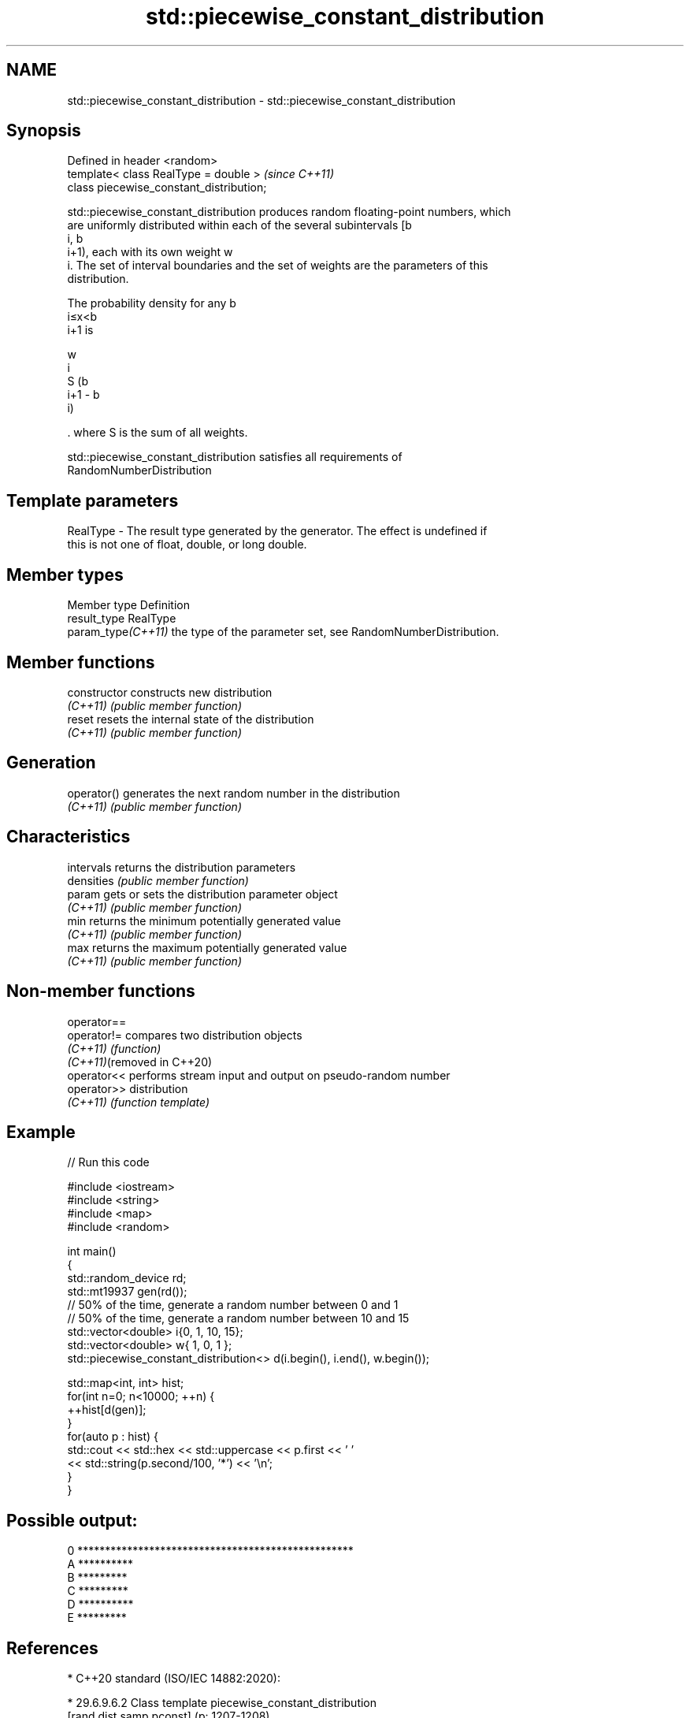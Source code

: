 .TH std::piecewise_constant_distribution 3 "2022.07.31" "http://cppreference.com" "C++ Standard Libary"
.SH NAME
std::piecewise_constant_distribution \- std::piecewise_constant_distribution

.SH Synopsis
   Defined in header <random>
   template< class RealType = double >     \fI(since C++11)\fP
   class piecewise_constant_distribution;

   std::piecewise_constant_distribution produces random floating-point numbers, which
   are uniformly distributed within each of the several subintervals [b
   i, b
   i+1), each with its own weight w
   i. The set of interval boundaries and the set of weights are the parameters of this
   distribution.

   The probability density for any b
   i≤x<b
   i+1 is

   w
   i
   S (b
   i+1 - b
   i)

   . where S is the sum of all weights.

   std::piecewise_constant_distribution satisfies all requirements of
   RandomNumberDistribution

.SH Template parameters

   RealType - The result type generated by the generator. The effect is undefined if
              this is not one of float, double, or long double.

.SH Member types

   Member type       Definition
   result_type       RealType
   param_type\fI(C++11)\fP the type of the parameter set, see RandomNumberDistribution.

.SH Member functions

   constructor   constructs new distribution
   \fI(C++11)\fP       \fI(public member function)\fP
   reset         resets the internal state of the distribution
   \fI(C++11)\fP       \fI(public member function)\fP
.SH Generation
   operator()    generates the next random number in the distribution
   \fI(C++11)\fP       \fI(public member function)\fP
.SH Characteristics
   intervals     returns the distribution parameters
   densities     \fI(public member function)\fP
   param         gets or sets the distribution parameter object
   \fI(C++11)\fP       \fI(public member function)\fP
   min           returns the minimum potentially generated value
   \fI(C++11)\fP       \fI(public member function)\fP
   max           returns the maximum potentially generated value
   \fI(C++11)\fP       \fI(public member function)\fP

.SH Non-member functions

   operator==
   operator!=                compares two distribution objects
   \fI(C++11)\fP                   \fI(function)\fP
   \fI(C++11)\fP(removed in C++20)
   operator<<                performs stream input and output on pseudo-random number
   operator>>                distribution
   \fI(C++11)\fP                   \fI(function template)\fP

.SH Example


// Run this code

 #include <iostream>
 #include <string>
 #include <map>
 #include <random>

 int main()
 {
     std::random_device rd;
     std::mt19937 gen(rd());
     // 50% of the time, generate a random number between 0 and 1
     // 50% of the time, generate a random number between 10 and 15
     std::vector<double> i{0,  1, 10, 15};
     std::vector<double> w{  1,  0,  1  };
     std::piecewise_constant_distribution<> d(i.begin(), i.end(), w.begin());

     std::map<int, int> hist;
     for(int n=0; n<10000; ++n) {
         ++hist[d(gen)];
     }
     for(auto p : hist) {
         std::cout << std::hex << std::uppercase << p.first << ' '
                   << std::string(p.second/100, '*') << '\\n';
     }
 }

.SH Possible output:

 0 **************************************************
 A **********
 B *********
 C *********
 D **********
 E *********

.SH References

     * C++20 standard (ISO/IEC 14882:2020):

              * 29.6.9.6.2 Class template piecewise_constant_distribution
                [rand.dist.samp.pconst] (p: 1207-1208)

     * C++17 standard (ISO/IEC 14882:2017):

              * 29.6.8.6.2 Class template piecewise_constant_distribution
                [rand.dist.samp.pconst] (p: 1098-1100)

     * C++14 standard (ISO/IEC 14882:2014):

              * 26.5.8.6.2 Class template piecewise_constant_distribution
                [rand.dist.samp.pconst] (p: 962-964)

     * C++11 standard (ISO/IEC 14882:2011):

              * 26.5.8.6.2 Class template piecewise_constant_distribution
                [rand.dist.samp.pconst] (p: 955-957)
